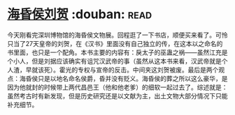 * [[https://book.douban.com/subject/33451965/][海昏侯刘贺]]    :douban::read:
今天刚看完深圳博物馆的海昏侯文物展。回程逛了一下书店，顺便买来看了。可怜只当了27天皇帝的刘贺，在《汉书》里面没有自己独立的传，在这本以之命名的书里面，也只是一个配角。本书主要的内容有：戾太子的巫蛊之祸——虽然江充是个小人，但是刘据应该确实有诅咒汉武帝的事（虽然从这本书来看，汉武帝就是个人渣，早就该死）。霍光的专权与宣帝的反击。中间夹这刘贺被废。最后是两个观点：海昏侯只是以地名命名侯爵，昏并没有贬义。海昏侯的葬之所以这么豪华，是因为他就封的时候带上两代昌邑王（他和他老爹）的细软一起过去了。综述就是：虽然考古时有新发现，但是历史研究还是以文献为主，出土文物大部分情况下只能补充细节。

